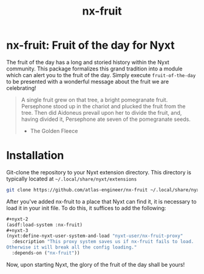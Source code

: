 #+TITLE: nx-fruit

#+PRICE: 1

#+DOWNLOAD: https://github.com/atlas-engineer/nx-fruit

#+SUPPORT-EMAIL hello@atlas.engineer

#+WEBSITE nyxt-browser.com

#+HELP https://discourse.atlas.engineer/

#+FAQ https://nyxt-browser.com/faq

#+REPORTS https://github.com/atlas-engineer/nx-fruit/issues

#+CONTRIBUTING https://github.com/atlas-engineer/nx-fruit

* nx-fruit: Fruit of the day for Nyxt

The fruit of the day has a long and storied history within the Nyxt
community. This package formalizes this grand tradition into a module
which can alert you to the fruit of the day. Simply execute
=fruit-of-the-day= to be presented with a wonderful message about the
fruit we are celebrating!

#+begin_quote
A single fruit grew on that tree, a bright pomegranate
fruit. Persephone stood up in the chariot and plucked the fruit from
the tree. Then did Aidoneus prevail upon her to divide the fruit, and,
having divided it, Persephone ate seven of the pomegranate seeds.

- The Golden Fleece
#+end_quote

* Installation

Git-clone the repository to your Nyxt extension directory. This
directory is typically located at =~/.local/share/nyxt/extensions=
#+begin_src sh
  git clone https://github.com/atlas-engineer/nx-fruit ~/.local/share/nyxt/extensions/nx-fruit
#+end_src

After you've added nx-fruit to a place that Nyxt can find it, it is
necessary to load it in your init file. To do this, it suffices to add
the following:

#+NAME: add nx-fruit to init
#+BEGIN_SRC lisp
  ,#+nyxt-2
  (asdf:load-system :nx-fruit)
  ,#+nyxt-3
  (nyxt:define-nyxt-user-system-and-load "nyxt-user/nx-fruit-proxy"
    :description "This proxy system saves us if nx-fruit fails to load.
  Otherwise it will break all the config loading."
    :depends-on ("nx-fruit"))
#+END_SRC

Now, upon starting Nyxt, the glory of the fruit of the day shall be yours!

